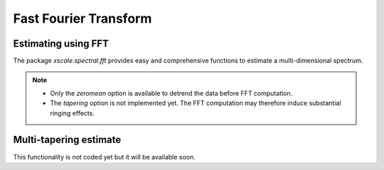 Fast Fourier Transform
======================

.. ipython:: python
   :suppress:

    import numpy as np
    import xarray as xr
    import matplotlib.pyplot as plt


Estimating using FFT
--------------------

The package `xscale.spectral.fft` provides easy and comprehensive functions
to estimate a multi-dimensional spectrum.


.. note::

   - Only the `zeromean` option is available to detrend the data before FFT
     computation.
   - The `tapering` option is not implemented yet. The FFT computation may
     therefore induce substantial ringing effects.


Multi-tapering estimate
-----------------------

This functionality is not coded yet but it will be available soon.



